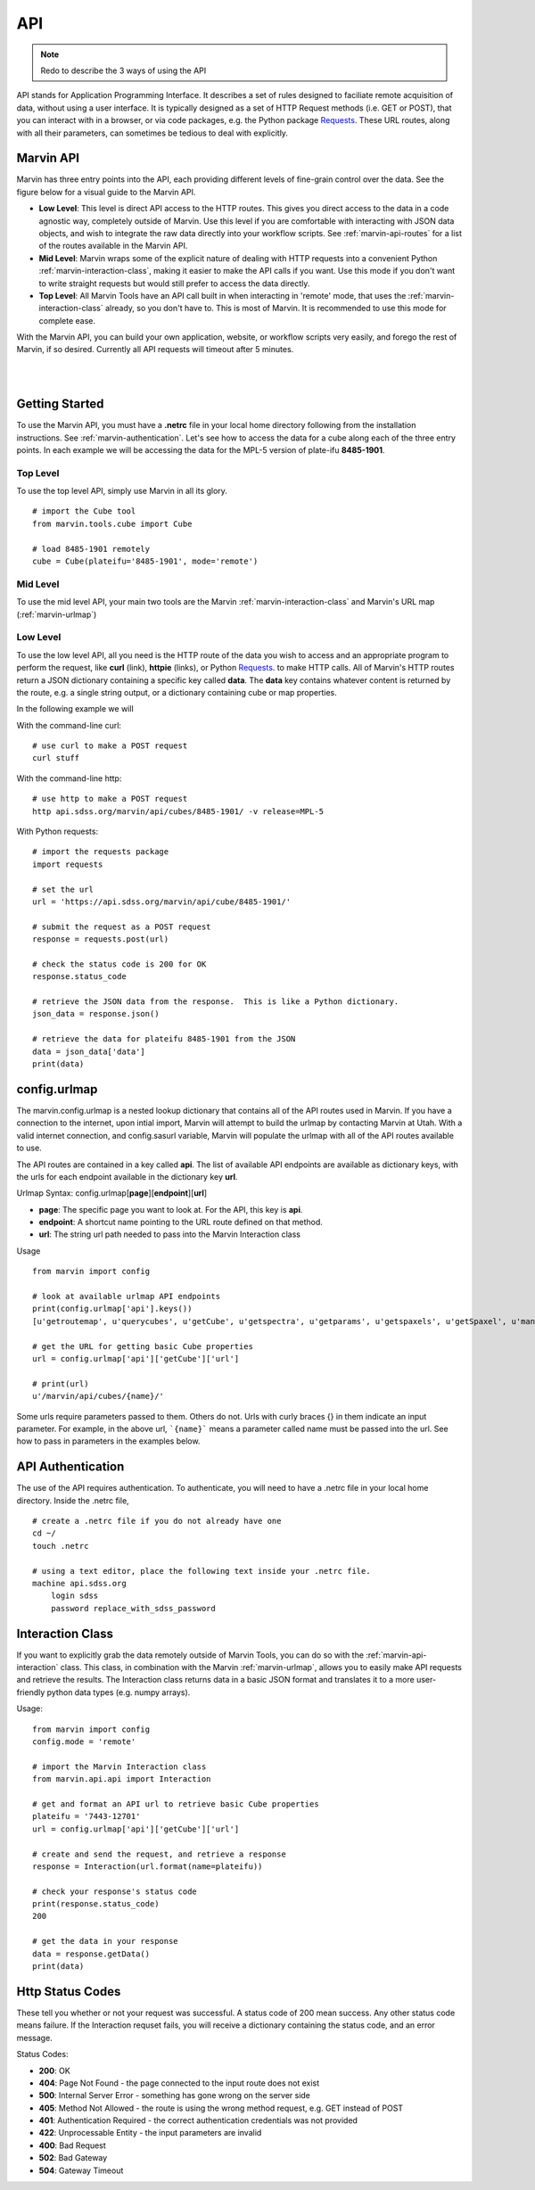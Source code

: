 
.. _marvin-api:

API
===

.. note:: Redo to describe the 3 ways of using the API

API stands for Application Programming Interface.  It describes a set of rules designed to faciliate remote acquisition of data, without using a user interface.  It is typically designed as a set of HTTP Request methods (i.e. GET or POST), that you can interact with in a browser, or via code packages, e.g. the Python package `Requests <http://docs.python-requests.org/en/master/>`_.  These URL routes, along with all their parameters, can sometimes be tedious to deal with explicitly.

.. _marvin-apilevels:

Marvin API
----------

Marvin has three entry points into the API, each providing different levels of fine-grain control over the data. See the figure below for a visual guide to the Marvin API.

* **Low Level**: This level is direct API access to the HTTP routes.  This gives you direct access to the data in a code agnostic way, completely outside of Marvin.  Use this level if you are comfortable with interacting with JSON data objects, and wish to integrate the raw data directly into your workflow scripts.  See :ref:`marvin-api-routes` for a list of the routes available in the Marvin API.

* **Mid Level**: Marvin wraps some of the explicit nature of dealing with HTTP requests into a convenient Python :ref:`marvin-interaction-class`, making it easier to make the API calls if you want. Use this mode if you don't want to write straight requests but would still prefer to access the data directly.

* **Top Level**: All Marvin Tools have an API call built in when interacting in 'remote' mode, that uses the :ref:`marvin-interaction-class` already, so you don't have to.  This is most of Marvin.  It is recommended to use this mode for complete ease.

With the Marvin API, you can build your own application, website, or workflow scripts very easily, and forego the rest of Marvin, if so desired.  Currently all API requests will timeout after 5 minutes.

|

.. image:: ../Marvin_API.png
    :width: 800px
    :align: center
    :alt: marvin api

|


.. _marvin-api_gettingstarted:

Getting Started
---------------

To use the Marvin API, you must have a **.netrc** file in your local home directory following from the installation instructions.  See :ref:`marvin-authentication`.  Let's see how to access the data for a cube along each of the three entry points.  In each example we will be accessing the data for the MPL-5 version of plate-ifu **8485-1901**.

Top Level
^^^^^^^^^
To use the top level API, simply use Marvin in all its glory.

::

    # import the Cube tool
    from marvin.tools.cube import Cube

    # load 8485-1901 remotely
    cube = Cube(plateifu='8485-1901', mode='remote')


Mid Level
^^^^^^^^^
To use the mid level API, your main two tools are the Marvin :ref:`marvin-interaction-class` and Marvin's URL map (:ref:`marvin-urlmap`)

Low Level
^^^^^^^^^
To use the low level API, all you need is the HTTP route of the data you wish to access and an appropriate program to perform the request, like **curl** (link), **httpie** (links), or Python `Requests <http://docs.python-requests.org/en/master/>`_. to make HTTP calls.  All of Marvin's HTTP routes return a JSON dictionary containing a specific key called **data**.  The **data** key contains whatever content is returned by the route, e.g. a single string output, or a dictionary containing cube or map properties.

In the following example we will

With the command-line curl:

::

    # use curl to make a POST request
    curl stuff

With the command-line http:

::

    # use http to make a POST request
    http api.sdss.org/marvin/api/cubes/8485-1901/ -v release=MPL-5


With Python requests:

::

    # import the requests package
    import requests

    # set the url
    url = 'https://api.sdss.org/marvin/api/cube/8485-1901/'

    # submit the request as a POST request
    response = requests.post(url)

    # check the status code is 200 for OK
    response.status_code

    # retrieve the JSON data from the response.  This is like a Python dictionary.
    json_data = response.json()

    # retrieve the data for plateifu 8485-1901 from the JSON
    data = json_data['data']
    print(data)


.. _marvin-urlmap:

config.urlmap
-------------

The marvin.config.urlmap is a nested lookup dictionary that contains all of the API routes used in Marvin.  If you have a connection
to the internet, upon intial import, Marvin will attempt to build the urlmap by contacting Marvin at Utah.  With a valid
internet connection, and config.sasurl variable, Marvin will populate the urlmap with all of the API routes available to use.

The API routes are contained in a key called **api**.  The list of available API endpoints are available as dictionary keys, with the urls for each endpoint available in the dictionary key **url**.

Urlmap Syntax: config.urlmap[**page**][**endpoint**][**url**]

* **page**: The specific page you want to look at.  For the API, this key is **api**.
* **endpoint**: A shortcut name pointing to the URL route defined on that method.
* **url**: The string url path needed to pass into the Marvin Interaction class

Usage
::

    from marvin import config

    # look at available urlmap API endpoints
    print(config.urlmap['api'].keys())
    [u'getroutemap', u'querycubes', u'getCube', u'getspectra', u'getparams', u'getspaxels', u'getSpaxel', u'mangaid2plateifu', u'getRSS', u'getPlate', u'getPlateCubes', u'webtable']

    # get the URL for getting basic Cube properties
    url = config.urlmap['api']['getCube']['url']

    # print(url)
    u'/marvin/api/cubes/{name}/'

Some urls require parameters passed to them. Others do not.  Urls with curly braces {} in them indicate an input parameter. For example, in the above url, ```{name}``` means a parameter called name must be passed into the url. See how to pass in parameters in the examples below.

.. _marvin-authentication:

API Authentication
------------------

The use of the API requires authentication.  To authenticate, you will need to have a .netrc file in your local home directory.  Inside the .netrc file,
::

    # create a .netrc file if you do not already have one
    cd ~/
    touch .netrc

    # using a text editor, place the following text inside your .netrc file.
    machine api.sdss.org
        login sdss
        password replace_with_sdss_password

.. _marvin-interaction-class:

Interaction Class
-----------------

If you want to explicitly grab the data remotely outside of Marvin Tools, you can do so with the :ref:`marvin-api-interaction` class. This class, in combination with the Marvin :ref:`marvin-urlmap`, allows you to easily make API requests and retrieve the results.  The Interaction class returns data in a basic JSON format and translates it to a more user-friendly python data types (e.g. numpy arrays).


Usage:
::

    from marvin import config
    config.mode = 'remote'

    # import the Marvin Interaction class
    from marvin.api.api import Interaction

    # get and format an API url to retrieve basic Cube properties
    plateifu = '7443-12701'
    url = config.urlmap['api']['getCube']['url']

    # create and send the request, and retrieve a response
    response = Interaction(url.format(name=plateifu))

    # check your response's status code
    print(response.status_code)
    200

    # get the data in your response
    data = response.getData()
    print(data)


Http Status Codes
-----------------
These tell you whether or not your request was successful.  A status code of 200 mean success.  Any other status code means failure.  If the Interaction requset fails, you will receive a dictionary containing the status code, and an error message.

Status Codes:

* **200**: OK
* **404**: Page Not Found - the page connected to the input route does not exist
* **500**: Internal Server Error - something has gone wrong on the server side
* **405**: Method Not Allowed - the route is using the wrong method request, e.g. GET instead of POST
* **401**: Authentication Required - the correct authentication credentials was not provided
* **422**: Unprocessable Entity - the input parameters are invalid
* **400**: Bad Request
* **502**: Bad Gateway
* **504**: Gateway Timeout
